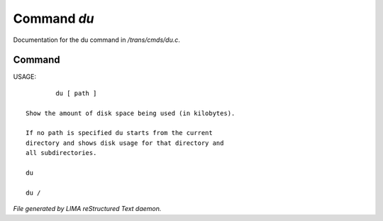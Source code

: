 *************
Command *du*
*************

Documentation for the du command in */trans/cmds/du.c*.

Command
=======

USAGE::

	 du [ path ]

 Show the amount of disk space being used (in kilobytes).

 If no path is specified du starts from the current
 directory and shows disk usage for that directory and
 all subdirectories.

 du

 du /



*File generated by LIMA reStructured Text daemon.*
